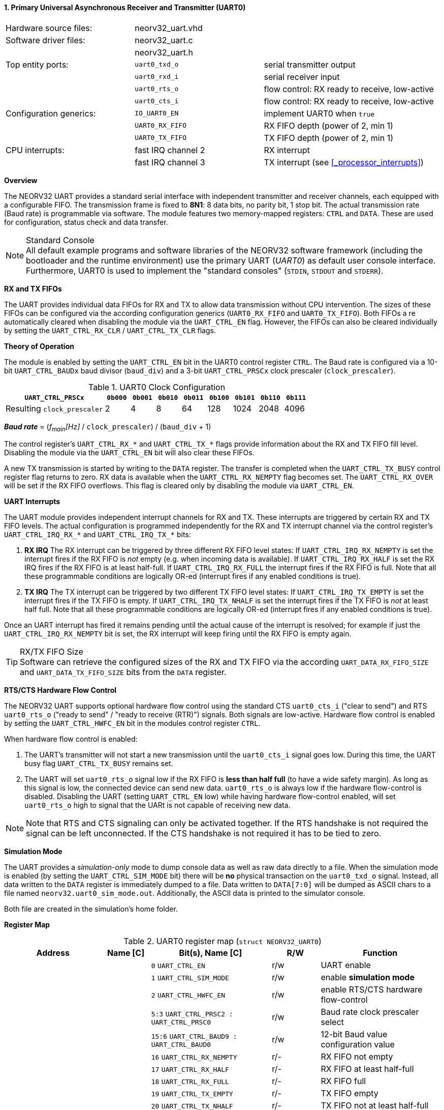 <<<
:sectnums:
==== Primary Universal Asynchronous Receiver and Transmitter (UART0)

[cols="<3,<3,<4"]
[frame="topbot",grid="none"]
|=======================
| Hardware source files:  | neorv32_uart.vhd |
| Software driver files:  | neorv32_uart.c |
|                         | neorv32_uart.h |
| Top entity ports:       | `uart0_txd_o` | serial transmitter output
|                         | `uart0_rxd_i` | serial receiver input
|                         | `uart0_rts_o` | flow control: RX ready to receive, low-active
|                         | `uart0_cts_i` | flow control: RX ready to receive, low-active
| Configuration generics: | `IO_UART0_EN`   | implement UART0 when `true`
|                         | `UART0_RX_FIFO` | RX FIFO depth (power of 2, min 1)
|                         | `UART0_TX_FIFO` | TX FIFO depth (power of 2, min 1)
| CPU interrupts:         | fast IRQ channel 2 | RX interrupt
|                         | fast IRQ channel 3 | TX interrupt (see <<_processor_interrupts>>)
|=======================


**Overview**

The NEORV32 UART provides a standard serial interface with independent transmitter and receiver channels, each
equipped with a configurable FIFO. The transmission frame is fixed to **8N1**: 8 data bits, no parity bit, 1 stop
bit. The actual transmission rate (Baud rate) is programmable via software. The module features two memory-mapped
registers: `CTRL` and `DATA`. These are used for configuration, status check and data transfer.

.Standard Console
[NOTE]
All default example programs and software libraries of the NEORV32 software framework (including the bootloader
and the runtime environment) use the primary UART (_UART0_) as default user console interface. Furthermore, UART0
is used to implement the "standard consoles" (`STDIN`, `STDOUT` and `STDERR`).


**RX and TX FIFOs**

The UART provides individual data FIFOs for RX and TX to allow data transmission without CPU intervention.
The sizes of these FIFOs can be configured via the according configuration generics (`UART0_RX_FIFO` and `UART0_TX_FIFO`).
Both FIFOs a re automatically cleared when disabling the module via the `UART_CTRL_EN` flag. However, the FIFOs can
also be cleared individually by setting the `UART_CTRL_RX_CLR` / `UART_CTRL_TX_CLR` flags.


**Theory of Operation**

The module is enabled by setting the `UART_CTRL_EN` bit in the UART0 control register `CTRL`. The Baud rate
is configured via a 10-bit `UART_CTRL_BAUDx` baud divisor (`baud_div`) and a 3-bit `UART_CTRL_PRSCx`
clock prescaler (`clock_prescaler`).

.UART0 Clock Configuration
[cols="<4,^1,^1,^1,^1,^1,^1,^1,^1"]
[options="header",grid="rows"]
|=======================
| **`UART_CTRL_PRSCx`**       | `0b000` | `0b001` | `0b010` | `0b011` | `0b100` | `0b101` | `0b110` | `0b111`
| Resulting `clock_prescaler` |       2 |       4 |       8 |      64 |     128 |    1024 |    2048 |    4096
|=======================

_**Baud rate**_ = (_f~main~[Hz]_ / `clock_prescaler`) / (`baud_div` + 1)

The control register's `UART_CTRL_RX_*` and `UART_CTRL_TX_*` flags provide information about the RX and TX FIFO fill level.
Disabling the module via the `UART_CTRL_EN` bit will also clear these FIFOs.

A new TX transmission is started by writing to the `DATA` register. The
transfer is completed when the `UART_CTRL_TX_BUSY` control register flag returns to zero. RX data is available when
the `UART_CTRL_RX_NEMPTY` flag becomes set. The `UART_CTRL_RX_OVER` will be set if the RX FIFO overflows. This flag
is cleared only by disabling the module via `UART_CTRL_EN`.


**UART Interrupts**

The UART module provides independent interrupt channels for RX and TX. These interrupts are triggered by certain RX and TX
FIFO levels. The actual configuration is programmed independently for the RX and TX interrupt channel via the control register's
`UART_CTRL_IRQ_RX_*` and `UART_CTRL_IRQ_TX_*` bits:

. **RX IRQ** The RX interrupt can be triggered by three different RX FIFO level states: If `UART_CTRL_IRQ_RX_NEMPTY` is set the
interrupt fires if the RX FIFO is _not_ empty (e.g. when incoming data is available). If `UART_CTRL_IRQ_RX_HALF` is set the RX IRQ
fires if the RX FIFO is at least half-full. If `UART_CTRL_IRQ_RX_FULL` the interrupt fires if the RX FIFO is full. Note that all
these programmable conditions are logically OR-ed (interrupt fires if any enabled conditions is true).
. **TX IRQ** The TX interrupt can be triggered by two different TX FIFO level states: If `UART_CTRL_IRQ_TX_EMPTY` is set the
interrupt fires if the TX FIFO is empty. If `UART_CTRL_IRQ_TX_NHALF` is set the interrupt fires if the TX FIFO is _not_ at least
half full. Note that all these programmable conditions are logically OR-ed (interrupt fires if any enabled conditions is true).

Once an UART interrupt has fired it remains pending until the actual cause of the interrupt is resolved; for
example if just the `UART_CTRL_IRQ_RX_NEMPTY` bit is set, the RX interrupt will keep firing until the RX FIFO is empty again.

.RX/TX FIFO Size
[TIP]
Software can retrieve the configured sizes of the RX and TX FIFO via the according `UART_DATA_RX_FIFO_SIZE` and
`UART_DATA_TX_FIFO_SIZE` bits from the `DATA` register.


**RTS/CTS Hardware Flow Control**

The NEORV32 UART supports optional hardware flow control using the standard CTS `uart0_cts_i` ("clear to send") and RTS
`uart0_rts_o` ("ready to send" / "ready to receive (RTR)") signals. Both signals are low-active.
Hardware flow control is enabled by setting the `UART_CTRL_HWFC_EN` bit in the modules control register `CTRL`.

When hardware flow control is enabled:

. The UART's transmitter will not start a new transmission until the `uart0_cts_i` signal goes low.
During this time, the UART busy flag `UART_CTRL_TX_BUSY` remains set.
. The UART will set `uart0_rts_o` signal low if the RX FIFO is **less than half full** (to have a wide safety margin).
As long as this signal is low, the connected device can send new data. `uart0_rts_o` is always low if the hardware flow-control
is disabled. Disabling the UART (setting `UART_CTRL_EN` low) while having hardware flow-control enabled, will set `uart0_rts_o`
high to signal that the UARt is not capable of receiving new data.

[NOTE]
Note that RTS and CTS signaling can only be activated together. If the RTS handshake is not required the signal can be left
unconnected. If the CTS handshake is not required it has to be tied to zero.


**Simulation Mode**

The UART provides a _simulation-only_ mode to dump console data as well as raw data directly to a file. When the simulation
mode is enabled (by setting the `UART_CTRL_SIM_MODE` bit) there will be **no** physical transaction on the `uart0_txd_o` signal.
Instead, all data written to the `DATA` register is immediately dumped to a file. Data written to `DATA[7:0]` will be dumped as
ASCII chars to a file named `neorv32.uart0_sim_mode.out`. Additionally, the ASCII data is printed to the simulator console.

Both file are created in the simulation's home folder.


**Register Map**

.UART0 register map (`struct NEORV32_UART0`)
[cols="<4,<2,<5,^2,<5"]
[options="header",grid="all"]
|=======================
| Address | Name [C] | Bit(s), Name [C] | R/W | Function
.21+<| `0xfff50000` .21+<| `CTRL` <|`0`     `UART_CTRL_EN`                      ^| r/w <| UART enable
                                  <|`1`     `UART_CTRL_SIM_MODE`                ^| r/w <| enable **simulation mode**
                                  <|`2`     `UART_CTRL_HWFC_EN`                 ^| r/w <| enable RTS/CTS hardware flow-control
                                  <|`5:3`   `UART_CTRL_PRSC2 : UART_CTRL_PRSC0` ^| r/w <| Baud rate clock prescaler select
                                  <|`15:6`  `UART_CTRL_BAUD9 : UART_CTRL_BAUD0` ^| r/w <| 12-bit Baud value configuration value
                                  <|`16`    `UART_CTRL_RX_NEMPTY`               ^| r/- <| RX FIFO not empty
                                  <|`17`    `UART_CTRL_RX_HALF`                 ^| r/- <| RX FIFO at least half-full
                                  <|`18`    `UART_CTRL_RX_FULL`                 ^| r/- <| RX FIFO full
                                  <|`19`    `UART_CTRL_TX_EMPTY`                ^| r/- <| TX FIFO empty
                                  <|`20`    `UART_CTRL_TX_NHALF`                ^| r/- <| TX FIFO not at least half-full
                                  <|`21`    `UART_CTRL_TX_FULL`                 ^| r/- <| TX FIFO full
                                  <|`22`    `UART_CTRL_IRQ_RX_NEMPTY`           ^| r/w <| fire IRQ if RX FIFO not empty
                                  <|`23`    `UART_CTRL_IRQ_RX_HALF`             ^| r/w <| fire IRQ if RX FIFO at least half-full
                                  <|`24`    `UART_CTRL_IRQ_RX_FULL`             ^| r/w <| fire IRQ if RX FIFO full
                                  <|`25`    `UART_CTRL_IRQ_TX_EMPTY`            ^| r/w <| fire IRQ if TX FIFO empty
                                  <|`26`    `UART_CTRL_IRQ_TX_NHALF`            ^| r/w <| fire IRQ if TX not at least half full
                                  <|`27`    -                                   ^| r/- <| _reserved_ read as zero
                                  <|`28`    `UART_CTRL_RX_CLR`                  ^| r/w <| Clear RX FIFO, flag auto-clears
                                  <|`29`    `UART_CTRL_TX_CLR`                  ^| r/w <| Clear TX FIFO, flag auto-clears
                                  <|`30`    `UART_CTRL_RX_OVER`                 ^| r/- <| RX FIFO overflow; cleared by disabling the module
                                  <|`31`    `UART_CTRL_TX_BUSY`                 ^| r/- <| TX busy or TX FIFO not empty
.4+<| `0xfff50004` .4+<| `DATA` <|`7:0`   `UART_DATA_RTX_MSB : UART_DATA_RTX_LSB`                   ^| r/w <| receive/transmit data
                                <|`11:8`  `UART_DATA_RX_FIFO_SIZE_MSB : UART_DATA_RX_FIFO_SIZE_LSB` ^| r/- <| log2(RX FIFO size)
                                <|`15:12` `UART_DATA_TX_FIFO_SIZE_MSB : UART_DATA_TX_FIFO_SIZE_LSB` ^| r/- <| log2(TX FIFO size)
                                <|`31:16` ^| r/- <| _reserved_, read as zero
|=======================



<<<
// ####################################################################################################################
:sectnums:
==== Secondary Universal Asynchronous Receiver and Transmitter (UART1)

[cols="<3,<3,<4"]
[frame="topbot",grid="none"]
|=======================
| Hardware source files:  | neorv32_uart.vhd |
| Software driver files:  | neorv32_uart.c |
|                         | neorv32_uart.h |
| Top entity ports:       | `uart1_txd_o` | serial transmitter output
|                         | `uart1_rxd_i` | serial receiver input
|                         | `uart1_rts_o` | flow control: RX ready to receive, low-active
|                         | `uart1_cts_i` | flow control: RX ready to receive, low-active
| Configuration generics: | `IO_UART1_EN`   | implement UART1 when `true`
|                         | `UART1_RX_FIFO` | RX FIFO depth (power of 2, min 1)
|                         | `UART1_TX_FIFO` | TX FIFO depth (power of 2, min 1)
| CPU interrupts:         | fast IRQ channel 4 | RX interrupt
|                         | fast IRQ channel 5 | TX interrupt (see <<_processor_interrupts>>)
| Access restrictions:  2+| privileged access only, non-32-bit write accesses are ignored
|=======================


**Overview**

The secondary UART (UART1) is functionally identical to the primary UART
(<<_primary_universal_asynchronous_receiver_and_transmitter_uart0>>). Obviously, UART1 uses different addresses for the
control register (`CTRL`) and the data register (`DATA`). The register's bits/flags use the same bit positions and naming
as for the primary UART. The RX and TX interrupts of UART1 are mapped to different CPU fast interrupt (FIRQ) channels.


**Simulation Mode**

The secondary UART (UART1) provides the same simulation options as the primary UART (UART0). However, output data is
written to UART1-specific file `neorv32.uart1_sim_mode.out`. This data is also printed to the simulator console.


**Register Map**

.UART1 register map (`struct NEORV32_UART1`)
[cols="<2,<1,<1,^1,<2"]
[options="header",grid="all"]
|=======================
| Address | Name [C] | Bit(s), Name [C] | R/W | Function
| `0xfff60000` | `CTRL` | ... | ... | Same as UART0
| `0xfff60004` | `DATA` | ... | ... | Same as UART0
|=======================
